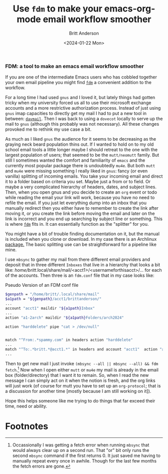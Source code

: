 #+Title: Use ~fdm~ to make your emacs-org-mode email workflow smoother
#+date: <2024-01-22 Mon>
#+author: Britt Anderson
#+email: britt@b3l.xyz
#+options: toc:nil
#+INDEX: email!fdm

*** FDM: a tool to make an emacs email workflow smoother

If you are one of the intermediate Emacs users who has cobbled together your own email pipeline you might find [[https://github.com/nicm/fdm][~fdm~]] a convenient addition to the workflow.

For a long time I had used ~gnus~ and I loved it, but lately things had gotten tricky when my university forced us all to use their microsoft exchange accounts and a more restrictive authorization process. Instead of just using ~gnus~ imap capacities to directly get my mail I had to put a new tool in between: [[https://davmail.sourceforge.net/][~davmail~]]. Then I was back to using a ~dovecot~ locally to serve up the mail to ~gnus~ (although this probably was not necessary). All these changes provoked me to rethink my use case a bit.

As much as I liked ~gnus~ the audience for it seems to be decreasing as the graying neck beard population thins out. If I wanted to hold on to my old school email tools a little longer maybe I should retreat to the one with the largest population of users; that seemed to be the ~mutt/neomutt~ family. But still I sometimes wanted the comfort and familiarity of ~emacs~ and the currently most popular package there is undoubtedly ~mu4e~. But both ~mutt~ and ~mu4e~ were missing something I really liked in ~gnus~: fancy (or even vanilla) splitting of incoming emails. You take your incoming email and direct it to a folder based on criteria you set. Maybe just a from or to field. Or maybe a very complicated hierarchy of headers, dates, and subject lines. Then, when you open gnus and you decide to create an ~org~ event or todo while reading the email your link will work, because you have no need to refile the email. If you just let everything dump into an inbox that you manually redirect then you either have to remember to create the link after moving it, or you create the link before moving the email and later on the link is incorrect and you end up searching by subject line or something. This is where [[https://github.com/nicm/fdm][~fdm~]] fits in. It can essentially function as the "splitter" for you.

You might have a bit of trouble finding documentation on it, but the manual is included when you clone or download. In my case there is an Archlinux [[https://wiki.archlinux.org/title/Fdm][package.]] The basic splitting use can be straightforward for a pipeline like mine.

I use ~mbsync~ to gather my mail from there different email providers and deposit that in three different ~Inboxes~ that live in a hierarchy that looks a bit like: /home/britt/.local/share/mail/<acct1>/<usernameforthisacct>/... for each of the accounts. Then three is an ~fdm.conf~ file that in my case looks like:

#+Caption: Pseudo Version of an FDM conf file
#+begin_src sh :eval never
  $genpath = "/home/britt/.local/share/mail"
  $a1path = "${genpath}/acct1/brittanderson/"
  ...
  account "acct1" maildir "${a1path}Inbox"
  ...
  action "a1-2arch" maildir "${a1path}Folders/arch2024"

  action "harddelete" pipe "cat > /dev/null"


  match "^From:.*spammy.com" in headers action "harddelete"
  ... 
  match "^To:.*britt.*@acct1.*" in headers and account "acct1"  action "a1-2arch"
  ...
#+end_src

Then to get new mail I just invoke ~(mbsync --all || mbsync --all) && fdm fetch~.[fn:1] Now when I open either ~mutt~ or ~mu4e~ my mail is already in the email box (folder/directory) that I want it to remain. So, when I read the new message I can simply act on it when the notion is fresh, and the org links will just work (of course for mutt you have to set up an ~org-protocol~; that is a discussion for another time [mostly because I am still working on it]). 

Hope this helps someone like me trying to do things that far exceed their time, need or ability. 

* Footnotes

[fn:1] Occassionally I was getting a fetch error when running ~mbsync~ that would always clear up on a second run. That "or" bit only runs the second ~mbsync~ command if the first returns 0. It just saved me having to manually repeat every once in awhile. Though for the last few months the fetch errors are gone.  
